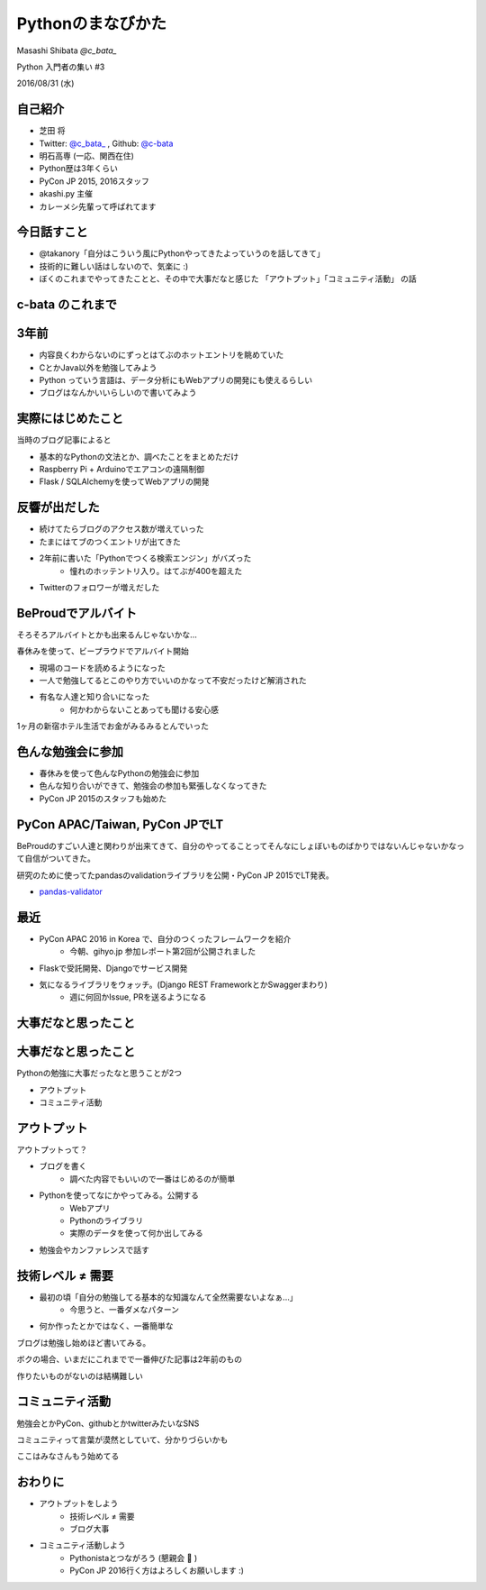==================
Pythonのまなびかた
==================

Masashi Shibata  `@c_bata_`

Python 入門者の集い #3

2016/08/31 (水)

自己紹介
========

.. はい、こんにちはtwitter c_bata_ っていうIDでやってます芝田 将です。
   最初に1つお聞きしたかったんですけど、ぼくのこと知ってる方はおそらくほとんどいないと思うんですけど、このアイコン見たことあるよって方はいらっしゃいますか？
   お、何人かいらっしゃいますね。ありがとうございます。

.. このイベント今回で3回目の開催で、これまでのゲストスピーカーの方とかぼくの後でお話する真嘉比さんもみんなすごい有名な人達ばっかりだったので
   急に学生が出てきて君誰だよってならないかなと心配してたんですよね。今のでちょっと安心しました。
   とはいえぼくのこと知らない方ばかりだと思うので、もう少し自己紹介させてください。

.. image:: ./img/icon.png

- 芝田 将
- Twitter: `@c_bata_ <https://twitter.com/c_bata_>`_ , Github: `@c-bata <https://github.com/c-bata/>`_
- 明石高専 (一応、関西在住)
- Python歴は3年くらい
- PyCon JP 2015, 2016スタッフ
- akashi.py 主催
- カレーメシ先輩って呼ばれてます


.. 今一応関西在住で、明石高専の専攻科というところに通っています。
   向こうで1時期 akashi.py っていう勉強会やったりもしていました

.. あとですね、料理がちょっと致命的に苦手なんですけど、
   以前カレーメシっていうインスタント食品を調理中に爆発させてしまってことがありまして
   特にPythonのコミュニティの方を中心にカレーメシ先輩って呼ばれてます。

.. この話とても恥ずかしいので、今のところ本当にだれも呼んでくれないんですけど
   みなさんは出来るだけ 芝ちゃんと呼んでください


今日話すこと
============

- @takanory「自分はこういう風にPythonやってきたよっていうのを話してきて」
- 技術的に難しい話はしないので、気楽に :)
- ぼくのこれまでやってきたことと、その中で大事だなと感じた 「アウトプット」「コミュニティ活動」 の話

c-bata のこれまで
=================


3年前
=====

.. 授業の方でそれまでCとかJavaを勉強していたんですけど、
   授業ではやらない、RubyとかPythonとか何かLLって呼ばれるものを勉強してみようと思ったんですね。

.. 漠然とデータ分析とかWebアプリ開発をやってみたい

- 内容良くわからないのにずっとはてぶのホットエントリを眺めていた
- CとかJava以外を勉強してみよう
- Python っていう言語は、データ分析にもWebアプリの開発にも使えるらしい
- ブログはなんかいいらしいので書いてみよう


実際にはじめたこと
==================

当時のブログ記事によると

- 基本的なPythonの文法とか、調べたことをまとめただけ
- Raspberry Pi + Arduinoでエアコンの遠隔制御
- Flask / SQLAlchemyを使ってWebアプリの開発


反響が出だした
==============

- 続けてたらブログのアクセス数が増えていった
- たまにはてブのつくエントリが出てきた
- 2年前に書いた「Pythonでつくる検索エンジン」がバズった
    - 憧れのホッテントリ入り。はてぶが400を超えた
- Twitterのフォロワーが増えだした


BeProudでアルバイト
===================

そろそろアルバイトとかも出来るんじゃないかな...

春休みを使って、ビープラウドでアルバイト開始

- 現場のコードを読めるようになった
- 一人で勉強してるとこのやり方でいいのかなって不安だったけど解消された
- 有名な人達と知り合いになった
    - 何かわからないことあっても聞ける安心感

1ヶ月の新宿ホテル生活でお金がみるみるとんでいった


色んな勉強会に参加
==================

- 春休みを使って色んなPythonの勉強会に参加
- 色んな知り合いができて、勉強会の参加も緊張しなくなってきた
- PyCon JP 2015のスタッフも始めた


PyCon APAC/Taiwan, PyCon JPでLT
===============================

BeProudのすごい人達と関わりが出来てきて、自分のやってることってそんなにしょぼいものばかりではないんじゃないかなって自信がついてきた。

研究のために使ってたpandasのvalidationライブラリを公開・PyCon JP 2015でLT発表。

- `pandas-validator <https://github.com/c-bata/pandas-validator>`_


最近
====

- PyCon APAC 2016 in Korea で、自分のつくったフレームワークを紹介
    - 今朝、gihyo.jp 参加レポート第2回が公開されました
- Flaskで受託開発、Djangoでサービス開発
- 気になるライブラリをウォッチ。(Django REST FrameworkとかSwaggerまわり)
    - 週に何回かIssue, PRを送るようになる


大事だなと思ったこと
====================


大事だなと思ったこと
====================

Pythonの勉強に大事だったなと思うことが2つ

- アウトプット
- コミュニティ活動

アウトプット
============

アウトプットって？

- ブログを書く
    - 調べた内容でもいいので一番はじめるのが簡単
- Pythonを使ってなにかやってみる。公開する
    - Webアプリ
    - Pythonのライブラリ
    - 実際のデータを使って何か出してみる
- 勉強会やカンファレンスで話す


技術レベル ≠ 需要
=================

- 最初の頃「自分の勉強してる基本的な知識なんて全然需要ないよなぁ...」   
    - 今思うと、一番ダメなパターン
- 何か作ったとかではなく、一番簡単な

ブログは勉強し始めほど書いてみる。

ボクの場合、いまだにこれまでで一番伸びた記事は2年前のもの

.. 最近ではブログの読者も増えてホットエントリに上がる回数もかなり多くなったんですが、はてぶも60前後で泊まるものが多くて
   いまだに約2年前に書いたpysearchを超えるヒットは無い


作りたいものがないのは結構難しい

.. 自分の経験としてもいろんな言語に軽く手を出してるけど、Webサービスだったりライブラリだったり開発して公開するぐらいまでやらないと中々記憶に残りにくい。
   それが難しければブログ書くだけでもだいぶ変わる
   
   作りたいものがなければWebアプリとかは知識として色んな所に活きたり、知識がつくことでアイデアが広がるのでいいかも。
   
   アウトプットをいかにこなすか。これについての話。
   一番簡単なのはブログ。
   
   何か作る必要はなくてやったことをまとめればいい。
   自分のノートとして考える。
   今でこそぼくはPythonにかぎらず、GolangだったりAndroidとかiOS、WebのフロントではReact, Angular2に手を出していますが、本を読んだとかだけではすぐ忘れちゃうんですね。見返すものがないと本当に忘れちゃう。
   実は昔PHPとかRuby、Sinatraをやってたことがあったっぽいんですが、その時はブログを作ってなくてテキストにまとめてました。ちょっと前にそのファイルを見つけて、えー自分ってこんなのやってたのって逆に驚いちゃう。
   公開して人の見えるところに置いておくと自分がみる回数も増えるし、ローカルに置いてるのと違ってどっかいったりしないんですよね。
   あとは当時の自分がRubyとかPHPの環境整えてSinatraとか使って、Hello Worldを動かすところまでいけていたんだっていうのが素直に驚きでしたね。


コミュニティ活動
================

.. コミュニティって言葉は結構漠然としていて分かりづらいかもしれないんですけど、
   結局は人とのつながりなので、

勉強会とかPyCon、githubとかtwitterみたいなSNS

コミュニティって言葉が漠然としていて、分かりづらいかも

ここはみなさんもう始めてる




.. A group of people who live in the same area = 人とのつながり
.. このイベントは生ビールが提供される素晴らしいイベントだと聞いているので、
   みなさんもぜひコミュニケーションとって


おわりに
========

.. ボクの次に話す真嘉比さんとか超スゴイ方なので話しかけるときっといいことがあります。

- アウトプットをしよう
    - 技術レベル ≠ 需要
    - ブログ大事
- コミュニティ活動しよう
    - Pythonistaとつながろう (懇親会 🍻 )
    - PyCon JP 2016行く方はよろしくお願いします :)

